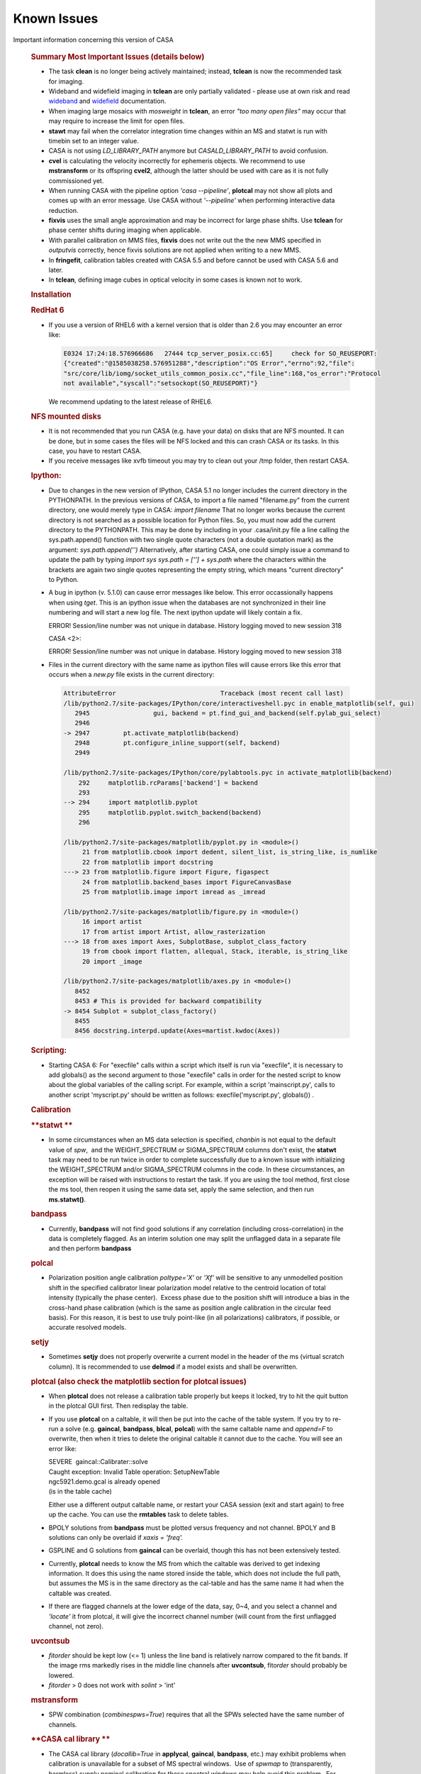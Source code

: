 .. container::
   :name: viewlet-above-content-title

Known Issues
============

.. container::
   :name: viewlet-below-content-title

.. container:: documentDescription description

   Important information concerning this version of CASA

.. container:: section
   :name: viewlet-above-content-body

.. container:: section
   :name: content-core

   .. container::
      :name: parent-fieldname-text

      .. rubric:: Summary Most Important Issues (details below)
         :name: summary-most-important-issues-details-below

      -  The task **clean** is no longer being actively maintained;
         instead, **tclean** is now the recommended task for imaging.
      -  Wideband and widefield imaging in **tclean** are only partially
         validated - please use at own risk and read
         `wideband <https://casa.nrao.edu/casadocs-devel/stable/imaging/synthesis-imaging/wide-band-imaging>`__
         and
         `widefield <https://casa.nrao.edu/casadocs-devel/stable/imaging/synthesis-imaging/wide-field-imaging-full-primary-beam>`__
         documentation.
      -  When imaging large mosaics with *mosweight* in **tclean**, an
         error *"too many open files"* may occur that may require to
         increase the limit for open files.
      -  **stawt** may fail when the correlator integration time changes
         within an MS and statwt is run with timebin set to an integer
         value.
      -  CASA is not using *LD_LIBRARY_PATH* anymore but
         *CASALD_LIBRARY_PATH* to avoid confusion.      
      -  **cvel** is calculating the velocity incorrectly for ephemeris
         objects. We recommend to use **mstransform** or its offspring
         **cvel2**, although the latter should be used with care as it
         is not fully commissioned yet.
      -  When running CASA with the pipeline option *'casa --pipeline'*,
         **plotcal** may not show all plots and comes up with an error
         message. Use CASA without *'--pipeline'* when performing
         interactive data reduction.
      -  **fixvis** uses the small angle approximation and may be
         incorrect for large phase shifts. Use **tclean** for phase
         center shifts during imaging when applicable. 
      -  With parallel calibration on MMS files, **fixvis** does not
         write out the the new MMS specified in *outputvis* correctly,
         hence fixvis solutions are not applied when writing to a new
         MMS.
      -  In **fringefit**, calibration tables created with CASA 5.5 and
         before cannot be used with CASA 5.6 and later.
      -  In **tclean**, defining image cubes in optical velocity in some
         cases is known not to work.

       

      .. rubric:: Installation
         :name: installation

      .. rubric:: RedHat 6
         :name: redhat-6

      -  If you use a version of RHEL6 with a kernel version that is
         older than 2.6 you may encounter an error like:

         .. container:: code panel

            .. container:: codeContent panelContent

               .. code:: code-java

                  E0324 17:24:18.576966686   27444 tcp_server_posix.cc:65]     check for SO_REUSEPORT: 
                  {"created":"@1585038258.576951288","description":"OS Error","errno":92,"file":
                  "src/core/lib/iomg/socket_utils_common_posix.cc","file_line":168,"os_error":"Protocol 
                  not available","syscall":"setsockopt(SO_REUSEPORT)"}

         We recommend updating to the latest release of RHEL6.

      .. rubric:: NFS mounted disks
         :name: nfs-mounted-disks

      -  It is not recommended that you run CASA (e.g. have your data)
         on disks that are NFS mounted. It can be done, but in some
         cases the files will be NFS locked and this can crash CASA or
         its tasks. In this case, you have to restart CASA.
      -  If you receive messages like xvfb timeout you may try to clean
         out your /tmp folder, then restart CASA.

      .. rubric:: Ipython: 
         :name: ipython

      -  Due to changes in the new version of IPython, CASA 5.1 no
         longer includes the current directory in the PYTHONPATH. In the
         previous versions of CASA, to import a file named "filename.py"
         from the current directory, one would merely type in CASA:
         *import filename*
         That no longer works because the current directory is not
         searched as a possible location for Python files. So, you must
         now add the current directory to the PYTHONPATH. This may be
         done by including in your .casa/init.py file a line calling the
         sys.path.append() function with two single quote characters
         (not a double quotation mark) as the argument:
         *sys.path.append('')*
         Alternatively, after starting CASA, one could simply issue a
         command to update the path by typing
         *import sys*
         *sys.path = [''] + sys.path*
         where the characters within the brackets are again two single
         quotes representing the empty string, which means "current
         directory" to Python.

      -  A bug in ipython (v. 5.1.0) can cause error messages like
         below. This error occassionally happens when using *tget*. This
         is an ipython issue when the databases are not synchronized in
         their line numbering and will start a new log file. The next
         ipython update will likely contain a fix.  

         .. container:: casa-output-box

            ERROR! Session/line number was not unique in database.
            History logging moved to new session 318

            CASA <2>:

            ERROR! Session/line number was not unique in database.
            History logging moved to new session 318

      -  Files in the current directory with the same name as ipython
         files will cause errors like this error that occurs when a
         *new.py* file exists in the current directory:

         .. container:: casa-output-box

            .. code:: code-java"

               AttributeError                            Traceback (most recent call last) 
               /lib/python2.7/site-packages/IPython/core/interactiveshell.pyc in enable_matplotlib(self, gui)                                                                                                             
                  2945                 gui, backend = pt.find_gui_and_backend(self.pylab_gui_select)                                            
                  2946                                                                                                                          
               -> 2947         pt.activate_matplotlib(backend)                                                                                  
                  2948         pt.configure_inline_support(self, backend)                                                                       
                  2949                                                                                                                          

               /lib/python2.7/site-packages/IPython/core/pylabtools.pyc in activate_matplotlib(backend)                                                                                                                   
                   292     matplotlib.rcParams['backend'] = backend                                                                             
                   293                                                                                                                          
               --> 294     import matplotlib.pyplot                                                                                             
                   295     matplotlib.pyplot.switch_backend(backend)                                                                            
                   296                                                                                                                          

               /lib/python2.7/site-packages/matplotlib/pyplot.py in <module>()
                    21 from matplotlib.cbook import dedent, silent_list, is_string_like, is_numlike                                  
                    22 from matplotlib import docstring                                                                              
               ---> 23 from matplotlib.figure import Figure, figaspect                                                               
                    24 from matplotlib.backend_bases import FigureCanvasBase                                                         
                    25 from matplotlib.image import imread as _imread                                                                

               /lib/python2.7/site-packages/matplotlib/figure.py in <module>()
                    16 import artist                                                                                                 
                    17 from artist import Artist, allow_rasterization                                                                
               ---> 18 from axes import Axes, SubplotBase, subplot_class_factory                                                     
                    19 from cbook import flatten, allequal, Stack, iterable, is_string_like                                          
                    20 import _image                                                                                                 

               /lib/python2.7/site-packages/matplotlib/axes.py in <module>()
                  8452                                                                                                             
                  8453 # This is provided for backward compatibility                                                               
               -> 8454 Subplot = subplot_class_factory()                                                                           
                  8455                                                                                                             
                  8456 docstring.interpd.update(Axes=martist.kwdoc(Axes))                                                          

      .. rubric:: Scripting:
         :name: scripting

      -  Starting CASA 6: For "execfile" calls within a script which
         itself is run via "execfile", it is necessary to add globals()
         as the second argument to those "execfile" calls in order for
         the nested script to know about the global variables of the
         calling script. For example, within a script 'mainscript.py',
         calls to another script 'myscript.py' should be written as
         follows: execfile('myscript.py', globals()) .

       

       

      .. rubric:: Calibration
         :name: calibration

      .. rubric:: **statwt
         **
         :name: statwt

      -  In some circumstances when an MS data selection is specified,
         *chanbin* is not equal to the default value of *spw*,  and the
         WEIGHT_SPECTRUM or SIGMA_SPECTRUM columns don't exist, the
         **statwt** task may need to be run twice in order to complete
         successfully due to a known issue with initializing the
         WEIGHT_SPECTRUM and/or SIGMA_SPECTRUM columns in the code. In
         these circumstances, an exception will be raised with
         instructions to restart the task. If you are using the tool
         method, first close the ms tool, then reopen it using the same
         data set, apply the same selection, and then run
         **ms.statwt()**.

      .. rubric:: **bandpass**
         :name: bandpass

      -  Currently, **bandpass** will not find good solutions if any
         correlation (including cross-correlation) in the data is
         completely flagged. As an interim solution one may split the
         unflagged data in a separate file and then perform **bandpass**

      .. rubric:: **polcal**
         :name: polcal

      -  Polarization position angle calibration *poltype='X'* or *'Xf'*
         will be sensitive to any unmodelled position shift in the
         specified calibrator linear polarization model relative to the
         centroid location of total intensity (typically the phase
         center).  Excess phase due to the position shift will introduce
         a bias in the cross-hand phase calibration (which is the same
         as position angle calibration in the circular feed basis).  
         For this reason, it is best to use truly point-like (in all
         polarizations) calibrators, if possible, or accurate resolved
         models.

      .. rubric:: **setjy**
         :name: setjy

      -  Sometimes **setjy** does not properly overwrite a current model
         in the header of the ms (virtual scratch column). It is
         recommended to use **delmod** if a model exists and shall be
         overwritten.

      .. rubric:: **plotcal** (also check the matplotlib section for
         **plotcal** issues)
         :name: plotcal-also-check-the-matplotlib-section-for-plotcal-issues

      -  When **plotcal** does not release a calibration table properly
         but keeps it locked, try to hit the quit button in the plotcal
         GUI first. Then redisplay the table.
      -  If you use **plotcal** on a caltable, it will then be put into
         the cache of the table system. If you try to re-run a solve
         (e.g. **gaincal**, **bandpass**, **blcal**, **polcal**) with
         the same caltable name and *append=F* to overwrite, then when
         it tries to delete the original caltable it cannot due to the
         cache. You will see an error like:

         .. container:: casa-output-box

            | SEVERE  gaincal::Calibrater::solve
            | Caught exception: Invalid Table operation: SetupNewTable
            | ngc5921.demo.gcal is already opened
            | (is in the table cache)

         Either use a different output caltable name, or restart your
         CASA session (exit and start again) to free up the cache. You
         can use the **rmtables** task to delete tables.
                
      -  BPOLY solutions from **bandpass** must be plotted versus
         frequency and not channel. BPOLY and B solutions can only be
         overlaid if *xaxis = 'freq'.*
      -  GSPLINE and G solutions from **gaincal** can be overlaid,
         though this has not been extensively tested.
      -  Currently, **plotcal** needs to know the MS from which the
         caltable was derived to get indexing information. It does this
         using the name stored inside the table, which does not include
         the full path, but assumes the MS is in the same directory as
         the cal-table and has the same name it had when the caltable
         was created.
      -  If there are flagged channels at the lower edge of the data,
         say, 0~4, and you select a channel and *'locate'* it from
         plotcal, it will give the incorrect channel number (will count
         from the first unflagged channel, not zero).

      .. rubric:: **uvcontsub**
         :name: uvcontsub

      -  *fitorder* should be kept low (<= 1) unless the line band is
         relatively narrow compared to the fit bands. If the image rms
         markedly rises in the middle line channels after **uvcontsub**,
         fito\ *rder* should probably be lowered.
      -  *fitorder* > 0 does not work with *solint* > 'int'

      .. rubric:: **mstransform**
         :name: mstransform

      -  SPW combination (*combinespws=True*) requires that all the SPWs
         selected have the same number of channels.

      .. rubric:: **CASA cal library
         **
         :name: casa-cal-library

      -  The CASA cal library (*docallib=True* in **applycal**,
         **gaincal**, **bandpass**, etc.) may exhibit problems when
         calibration is unavailable for a subset of MS spectral
         windows.  Use of *spwmap* to (transparently, harmless) supply
         nominal calibration for these spectral windows may help avoid
         this problem.  For antenna position corrections, try
         *spwmap*\ =[0] to relieve a variety of this problem.

      .. rubric:: **VLA Switched Power**
         :name: vla-switched-power

      -  In CASA v4.2.2 and higher, the weight calibration for EVLA
         switched power/Tsys corrections is still being investigated.
         Visibility corrections are ok. Since switched power calibration
         is not used by the EVLA pipeline (except for requantizer gain
         corrections, for which this problem is irrelevant), and since
         *calwt=F* remains the general recommendation, users should rely
         on **statwt** to generate appropriate data weights.

      .. rubric:: **fringefit
         **
         :name: fringefit

      -  Correcting for dispersive atmospheric delays in wideband and
         low-frequency fringe-fitting is not yet implemented in CASA. An
         additional column has been added to the FringeJones tables to
         make this possible in the future, but values are set to zero
         until the dispersive delay determination is implemented in
         CASA. As a result fringefit calibration tables created with
         CASA 5.5 and before cannot be used with CASA 5.6 and later.
         Attempting to apply old fringefit calibration tables in CASA
         5.6 will fail with an error about non-confirming array sizes.
         Additionally the version of plotcal in CASA 5.6 will not plot
         calibration tables generated by CASA 5.5 or earlier; older
         versions of plotcal will also not plot CASA 5.6 fringefit
         tables correctly.

      .. rubric:: **fixvis**
         :name: fixvis

      -  **fixvis** uses the small angle approximation and may be
         incorrect for large phase shifts. This may result in sources
         shifting position if large phase shifts are being applied
         (shifts up to a few beam sizes have been reported). Please use
         **tclean** for phase center shifts during imaging when
         applicable. 
      -  With parallel calibration on multi-MS (MMS) files, **fixvis**
         does not write out the *outputvis* correctly, hence fixvis
         solutions are not applied when writing to a new MMS. The
         recommended work-around solution is to over-write the input MMS
         by leaving the *outputvis* parameter empty. This will change
         the input MMS, so if you are concerned about that, we recommend
         to make a copy before running fixvis in parallel mode. Writing
         output MS files in serial mode is not affected by this bug.

      .. rubric:: **cvel**
         :name: cvel

      -  **cvel** is calculating the velocity incorrectly for ephemeris
         objects. We recommend to use **mstransform** or its offspring
         **cvel2**, although the latter should be used with care as it
         is not fully commissioned yet.
      -  **cvel** fails on MMS files used for parallel processing. We
         recommend to use **mstransform** or its offspring **cvel2**,
         although the latter should be used with care as it is not fully
         commissioned yet.

       

      .. rubric:: Synthesis Imaging
         :name: synthesis-imaging

      .. rubric:: **clean**
         :name: clean

      -  The task **clean** is no longer being actively maintained;
         instead, **tclean** is now the recommended task for imaging.
         For Known Issues on **clean**, see `previous CASA Docs
         versions <https://casa.nrao.edu/../casadocs/casa-5.4.1/introduction/known-issues>`__.

      .. rubric:: **tclean**
         :name: tclean

      -  Generic problems putting multiple MSs into tclean that have
         mismatches in their shape:Recently, generic problems have been
         found with putting multiple MSs into **tclean** when there are
         mismatches in shape across the data set. For example, certain
         data columns may cause a segment fault if they are present in
         only some of the input data sets. And for mosaics, please
         specify the phasecenter explicitly, otherwise tclean will
         select the first pointing from the first MS. Other mismatches
         in shape across multiple input MSs may cause similar problem in
         tclean. The CASA team is in the process of coherently
         addressing these issues for CASA 5.7. Please contact the
         `Helpdesk <https://casa.nrao.edu/../help_desk_all.shtml>`__ if
         you experience related issues that you cannot otherwise solve.

      -  In **tclean**, if *gridder=‘awproject’* is run with
         *psterm=True*, the output Primary Beam currently still includes
         the Prolate Spheroidal function. In order to do a primary beam
         correction, a separate PB needs to be made with *psterm=False*.
         See the CASA pages on
         `AWproject <https://casa.nrao.edu/casadocs-devel/stable/imaging/synthesis-imaging/wide-field-imaging-full-primary-beam>`__
         for more information.

      -  For widefield imaging in **tclean**, the following features
         still need to implemented and commissioned (for
         *usepointing=True*, with full heterogenous pointing support):

         -  *gridder='mosaic'* : Enable accurate pointing corrections
            for baselines with antennas pointing in different directions
         -  *gridder='awproject'* : Enable a parameter called
            *'pointingoffsetsigdev'* to trigger an antenna clustering
            algorithm that identifies classes of antennas based on
            pointing direction and applies accurate heterogeneous
            pointing corrections for baselines containing antennas
            pointing in the same direction as well as in two different
            directions. (This will be the official solution for VLASS
            1.1 imaging.)

      -  In **tclean**, the gridders *‘mosaic'* and *'awproject'*
         include aperture illumination functions in the gridding
         convolution functions used for the PSF generation.  Although
         this strictly follows the math, it has several undesirable
         features especially in the situation where data are not uniform
         across all axes across which they are being combined (i.e. if
         the mosaic pattern is not relatively flat, if the center of the
         image has no mosaic pointing, if different pointings have
         drastically different uv-coverages or frequency coverages). All
         such variations cause the PSFs to be position-dependent and
         could relate to potential instabilities during deconvolution,
         either requiring many major cycles to converge or diverging. 
         For spectral-cube imaging, the effects are lower because PSFs
         are normalized to peak 1 no matter what their raw peak values
         are. For multi-term imaging, the ratios between the spectral
         PSF central values matter and the effect/error is enhanved.
         When all these uv-coverage variations are avoided (in careful
         simulations), both algorithms perform as expected for joint
         wideband mosaics (both with *conjbeams=True* or *False*). For
         CASA 5.6, the guidelines are:

         -  Full-field, single pointing imaging (spectral cube as well
            as multi-term) will be accurate as long as the image phase
            center matches the PB pointing center.  
         -  For multi-term wideband joint mosaics, we recommend the use
            of *gridder='awproject'* with *conjbeams=True* as that is
            the only combination that has demonstrated accurate wideband
            pb-correction (at *niter=0*) especially in the presence of
            position-dependent uv-coverage. All other options will need
            monitoring and several major cycles to ensure convergence. 
            The image should ideally be centered on a PB center.
         -  For spectral cube joint mosaics, both gridders are usable.
            The effects of PSF position dependence are limited to shape
            differences (i.e. the peak values and fluxes will still be
            correct). The most validated mode is for ALMA mosaics (via
            the pipeline) that uses gridder='mosaic' with spectral
            cubes.

      -  In **tclean**, the mosweight parameter for multi-field imaging
         has a new default value of *mosweight=True* as of CASA 5.4.
         This new mosweight default is invoked for any multi-field
         imaging, but currently has the unwanted behavior that it only
         shows up on the command line when using *gridder=‘mosaic’*. The
         new default setting of *mosweight=True* in tclean optimizes
         noise characteristics for Briggs/uniform weighting, but one
         should be aware that it has the following disadvantages:

         -  it may potentially cause memory issues for large VLA mosaics
         -  the major and minor axis of the synthesized beam may be up
            to ~10% larger than with *mosweight=False*

         Please change to *mosweight=False* to get around these issues.

      -  In CASA 5.5, when imaging mosaics with a large number of fields
         and many MSs in **tclean**, an error can occur that specifies
         *“too many open files”*. This can happen for both manual and
         pipeline imaging when using the *‘mosweight=True’* parameter.
         The reason is that in CASA 5.5, a trade-off was made to reduce
         memory demands in tclean when using mosweight, by placing the
         weights on disk using multiple files. Unfortunately, this
         memory fix may cause open file problems for data sets
         consisting of many MSs and fields. The problem has been
         characterized in CASA 5.5 based on the number of MSs and
         fields: with respect to earlier CASA releases, the imager code
         now uses *"#MSs x #fields x 2"* additional files. As a rule of
         thumb, if the limit of number of files open is 4096, then the
         *“too many open files”* error occurs when #MSs x #fields >=
         1500.
              While the CASA team is working on a permanent solution for
         a future CASA version, the recommended work-around solution for
         CASA 5.5 is to manually increase the limit for the number of
         open files, e.g.:  *ulimit -Sn 8000*. In some cases, increasing
         the hard-limit on number of open files may be necessary, which
         requires admin/root permissions.   

                The official ALMA Cycle-6 pipeline version is CASA
      5.4.0, which does not have this issue.

      -  In **tclean**, setting *conjbeams=True* results in a small
         offsets in RA and dec compared to correct RA and dec that are
         obtained when setting *conjbeams=False*. Our initial tests show
         that the offset in dec is of the order ~50 milli-arcsec, while
         the offset in RA is a function of declination, but also
         amounting to ~50mas. This issue is currectly being
         investigated.

      -  When using the parameter *perchanweightdensity = True*, the
         speed of **tclean** is slower when using Briggs and uniform
         weighting compared to natural weighting by a factor of ~3.5.

      -  Currently the parameter type of *niter* is defined as an
         integer, therefore the integer value larger than 2147483647
         will not be set properly as it causes an overflow.

      -  Using *deconvolver='mtmfs'*, *nterms=1* and *specmode=cube*
         does not yet work in parallel imaging mode.

      -  In **tclean**, defining image cubes in optical velocity in some
         cases is known not to work. This problem is under
         investigation.

      -  The *awproject* gridder in **tclean** does not support the
         virtual model scheme.

      -  When using interactive tclean when running tclean, please do
         not use the option *"Zoom Out To Entire Screen"* in the CASA
         Viewer. This will close the interactive tclean and will hang
         your CASA session.

      -  Interactive **tclean** only works when a region or mask is
         selected in the CASA Viewer. There is a known bug that when a
         region is first selected, and then de-selected to produce an
         empty mask (filled with zeros), the CASA Viewer that runs
         interactive tclean will still allow you to proceed, and tclean
         will detect an empty mask and stop. Please always mark a
         region/mask to continue interactive tclean (if the entire image
         should be cleaned, draw a box around the entire image), and do
         not forget to double-click inside the green contours to select
         the region.

      -  When using interactive **tclean**, hand-edited cyclethresholds
         do not change back to the auto-calculated values in the GUI
         until two major cycles later. However, the logger contains the
         most accurate information about what was used, and the expected
         behaviour (of hand-edited cyclethresholds applying to only the
         current minor cycles) is seen and has been tested. Therefore,
         iteration control and imaging will proceed as expected. This
         known issue affects CASA versions 5.6 and 5.7/6.1

      -  In the **makemask** task, region files using the minus sign ( -
         ) to create cutouts are known not to work.

      .. rubric:: **imregrid**
         :name: imregrid

      -  Position-velocity (PV) images are not supported by
         **imregrid**, because their coordinate systems are nonstandard,
         lacking a direction coordinate and having a linear coordinate.

      -  When converting from between coordinate system that require
         rotation (e.g., from celestial to galactic coordinates), CASA
         is known to introduce deviations in position from other
         software packages that can be several tenths of an arcsec. This
         could be because the rotation of the rectangular grid in a
         non-cartesian coordinate system is imperfect, possibly due to
         internal inconsistencies in the conversion matrices. The
         conversion between one frame and another in general becomes
         less accurate as distance from the output image's reference
         pixel increases. The imregid task and Measures tool suffer from
         this Known Issue (see `imregrid task
         page <https://casa.nrao.edu/casadocs-devel/stable/global-task-list/task_imregrid>`__).

      .. rubric:: **imstat**
         :name: imstat

      -  The use of the *“centerbox*\ ” parameter when specifying a
         region in **imstat** has a known issue that under very specific
         circumstances, less pixels are taken into account for the
         statistics than what is expected. This only occurs when all of
         the following are true: (1) values are specified in pixels; (2)
         the width of the box is an even number of pixels (e.g, 4pix,
         16pix, or 100pix); and (3) the box is located away from the
         image center in Right Ascension (progressively more pixels are
         dropped when moving away from the image center, but only in
         RA). The issue is a combination of machine rounding errors
         (when the boundary of the centerbox is exactly at the center of
         a pixel), and the fact that centerbox has to converts pixel
         coordinates to sky coordinates to allow all possible
         combinations of regions. Note that the “\ *box*\ ” parameter is
         not affected by this, because it can be more strict in only
         using flat pixel coordinates.
         As a simple work-around solution, we recommend to always give
         the width of the centerbox in “odd” number of pixels. Please
         note that because centerbox places the center of a box in the
         middle of a pixel and CASA only includes full pixels, the width
         of a centerbox always has an odd number of pixels anyway. For
         example, centerbox=[[1000pix,4000pix],[4pix,4pix]] for an
         8000x8000 pixel image should give npts=25, but due to the above
         issue will result in npts<25. Instead,
         centerbox=[[1000pix,4000pix],[5pix,5pix]] will always give
         npts=25.

       

      .. rubric:: Visualization
         :name: visualization

      .. rubric:: **viewer**
         :name: viewer

      -  The CASA **viewer** does not yet support the entire region
         shapes and parameters at this stage.
      -  For equatorial cubes, i.e. data cubes that include dec=0
         (exact), the **viewer** only gives spectra for sources at dec >
         0. No spectra are produced for any points with dec <0. 
      -  **Viewer** may not properly open saved region files.
      -  With the new *region* panel being used now, It may be advisable
         to rename the *$HOME/.casa/viewer/rc* file that stores previous
         configurations of the **viewer**.          
      -  **Viewer** - labels are not shown - this can be caused by a
         conflict between an installed version of *PGPLOT* and the
         version of *PGPLOT* that comes with the non-root version of
         CASA. If you do have PGPLOT installed in a standard location
         (e.g. */usr/lib*), you may try moving it aside and see if it
         resolves the problems. If you do encounter this problem, please
         report it to the CASA team.
      -  Some X11 settings can make the viewer unstable. We identified
         that the line
                     Load "glx"
                     in /etc/X11/xorg.conf
         is such a setting. If you don't need this line for aother
         applications, it would be better to have it removed.
      -  The viewer can only load MeasurementSets (MS) for which all
         spectral windows have the same channel width. If this is not
         the case, an *ArrayColumn* error will appear. To get around
         this, use *SPLIT*\ ```` to place the spectral windows of
         interest in a separate MS, or try the *table browser* tool.
      -  When exiting CASA after using the viewer, a message similar to
         the following may appear: proc vtool_1EziEss1P2tH0PxJbGHzzQ is
         being killed. This is a cosmetic issue and can be ignored.
      -  For some OSs and window managers, parts of the display may be
         eclipsing interactive elements. We recommend to change the
         window manager styles for these cases. 
      -  When multiple animators are open, it can happen that it is not
         possible to make them active, when the 'Images' animator is
         inactive. Active the 'Images' animator first to enable the
         other animators. 
      -  MeasurementSet with sizes of tens of Gb may not visualize the
         full data set properly on all machines, which can give the
         appearance that part of the data is flagged.
      -  The line tool in the MAC viewer plots unreadable hex numbers. 

      .. rubric:: **plotms
         **
         :name: plotms

      -  In RedHat 7 we found that in some circumstances the vertical
         tab of the viewer appears on the right hand side instead of the
         left hand side. This eclipses the scrollbar and makes it
         difficult to use. To fix, add the following to the top
         of ~/.config/Trolltech.conf

      .. container:: terminal-box

         [Qt]

         style=GTK+

      -   When plotting pointing axes in **plotms** on RHEL6, the
         tick-values of minutes and seconds on the axes are not
         multiples of 5

      -  For concatenated data sets, **plotms** can create an output
         error if certain data columns were present in some of the
         concat input MSs, but missing in others (making concat inset
         zero values). A practical workaround is to either handle the
         MSs separately, or delete those columns using the tb.removecols
         tool (but in case of the latter one has to take care that the
         columns are not crucial).

       

      .. rubric:: Analysis
         :name: analysis

      .. rubric:: **uvmodelfit**
         :name: uvmodelfit

      -  When running **uvmodelfit**, the output componentlist does not
         contain the uncertainty in flux that the task calculates (and
         displays at the end of the fitting process).

      .. rubric:: 
         Simulation
         :name: simulation

      .. rubric:: **simobserve** / **simanalyze**
         :name: simobserve-simanalyze

      -  CASA simulations do not yet fully support all spectral types of
         components (i.e., ability to include spectral lines or spectral
         indices)
      -  When cleaning with a simulated MS, it should be considered best
         practice to declare the *phasecenter* parameter using the
         'J2000 xx:xx:xx.xxx +xxx.xx.xx.xxx' notation to account for
         possible rounding errors that can create an offset in the
         image.
      -  corruption of simulated MS by an atmospheric phase screen is
         only available from the toolkit. **simobserve** and **sm**:
         Under some circumstances, running **sm.setnoise** and
         **sm.corrupt**, or **simobserve** with thermal noise, twice
         using the same project name, the noise can be applied a second
         time, doubling the noise level. Be sure to use different
         project names for creating different simulations with noise.
         See
         `casaguides.nrao.edu <https://casaguides.nrao.edu/index.php/Main_Page>`__
         for the latest simulation information

       

      .. rubric:: Single Dish
         :name: single-dish

      .. rubric:: **general**
         :name: general

      -  Difficulty in allocating memory to import/processing of Band 9
         (fast-mapped, double-circle) data. Use high-performance
         machines as workaround.
      -  Please avoid using spectral window and channel selection by
         frequency range. It may occasionally fail. So far, this has
         only been reported on Mac OS but it may happen on Linux, too.

      .. rubric:: **sdimaging**
         :name: sdimaging

      -  **sdimaging** task may fail when more than several MSes are
         chosen as inputs (infiles) to create single output image. It is
         because the file descriptor opened by the task exceeds the
         limit defined by OSes. You can relax the limit of the number of
         open file descriptors by the command, e.g., ulimit -n 4096.
         Note the typical number of file descriptors opened by the task
         is 35/MS.       

      .. rubric:: **plotprofilemap**
         :name: plotprofilemap
         :class: p1

      -  The task intermittently seg faults on Mac OS.

      .. rubric:: **The following issues in the previous releases are
         fixed**
         :name: the-following-issues-in-the-previous-releases-are-fixed

      -  The **sdbaseline** task fails with *blmode = 'apply'* and
         selected data contains SPWs with different number of channels.
      -  Spectra with only one polarization cannot be calibrated in
         **sdcal** and **sdgaincal**.
      -  The **importnro** task fails when data contains a disabled
         array.

       

.. container:: section
   :name: viewlet-below-content-body
